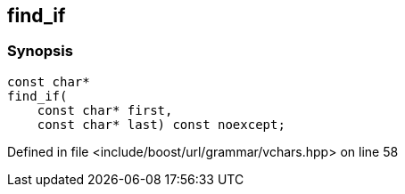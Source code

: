 :relfileprefix: ../../../../
[#302F9843E360C63856ACF457371EA6B46F384259]
== find_if



=== Synopsis

[source,cpp,subs="verbatim,macros,-callouts"]
----
const char*
find_if(
    const char* first,
    const char* last) const noexcept;
----

Defined in file <include/boost/url/grammar/vchars.hpp> on line 58

